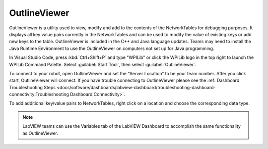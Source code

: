 OutlineViewer
=============

.. image:: images/outline-viewer.png

OutlineViewer is a utility used to view, modify and add to the contents of the NetworkTables for debugging purposes. It displays all key value pairs currently in the NetworkTables and can be used to modify the value of existing keys or add new keys to the table. OutlineViewer is included in the C++ and Java language updates. Teams may need to install the Java Runtime Environment to use the OutlineViewer on computers not set up for Java programming.

In Visual Studio Code, press :kbd:`Ctrl+Shift+P` and type "WPILib" or click the WPILib logo in the top right to launch the WPILib Command Palette. Select :guilabel:`Start Tool`, then select :guilabel:`OutlineViewer`.

To connect to your robot, open OutlineViewer and set the “Server Location” to be your team number. After you click start, OutlineViewer will connect.  If you have trouble connecting to OutlineViewer please see the :ref:`Dashboard Troubleshooting Steps <docs/software/dashboards/labview-dashboard/troubleshooting-dashboard-connectivity:Troubleshooting Dashboard Connectivity>`.

.. image:: images/outlineviewer.png

To add additional key/value pairs to NetworkTables, right click on a location and choose the corresponding data type.

.. note:: LabVIEW teams can use the Variables tab of the LabVIEW Dashboard to accomplish the same functionality as OutlineViewer.
